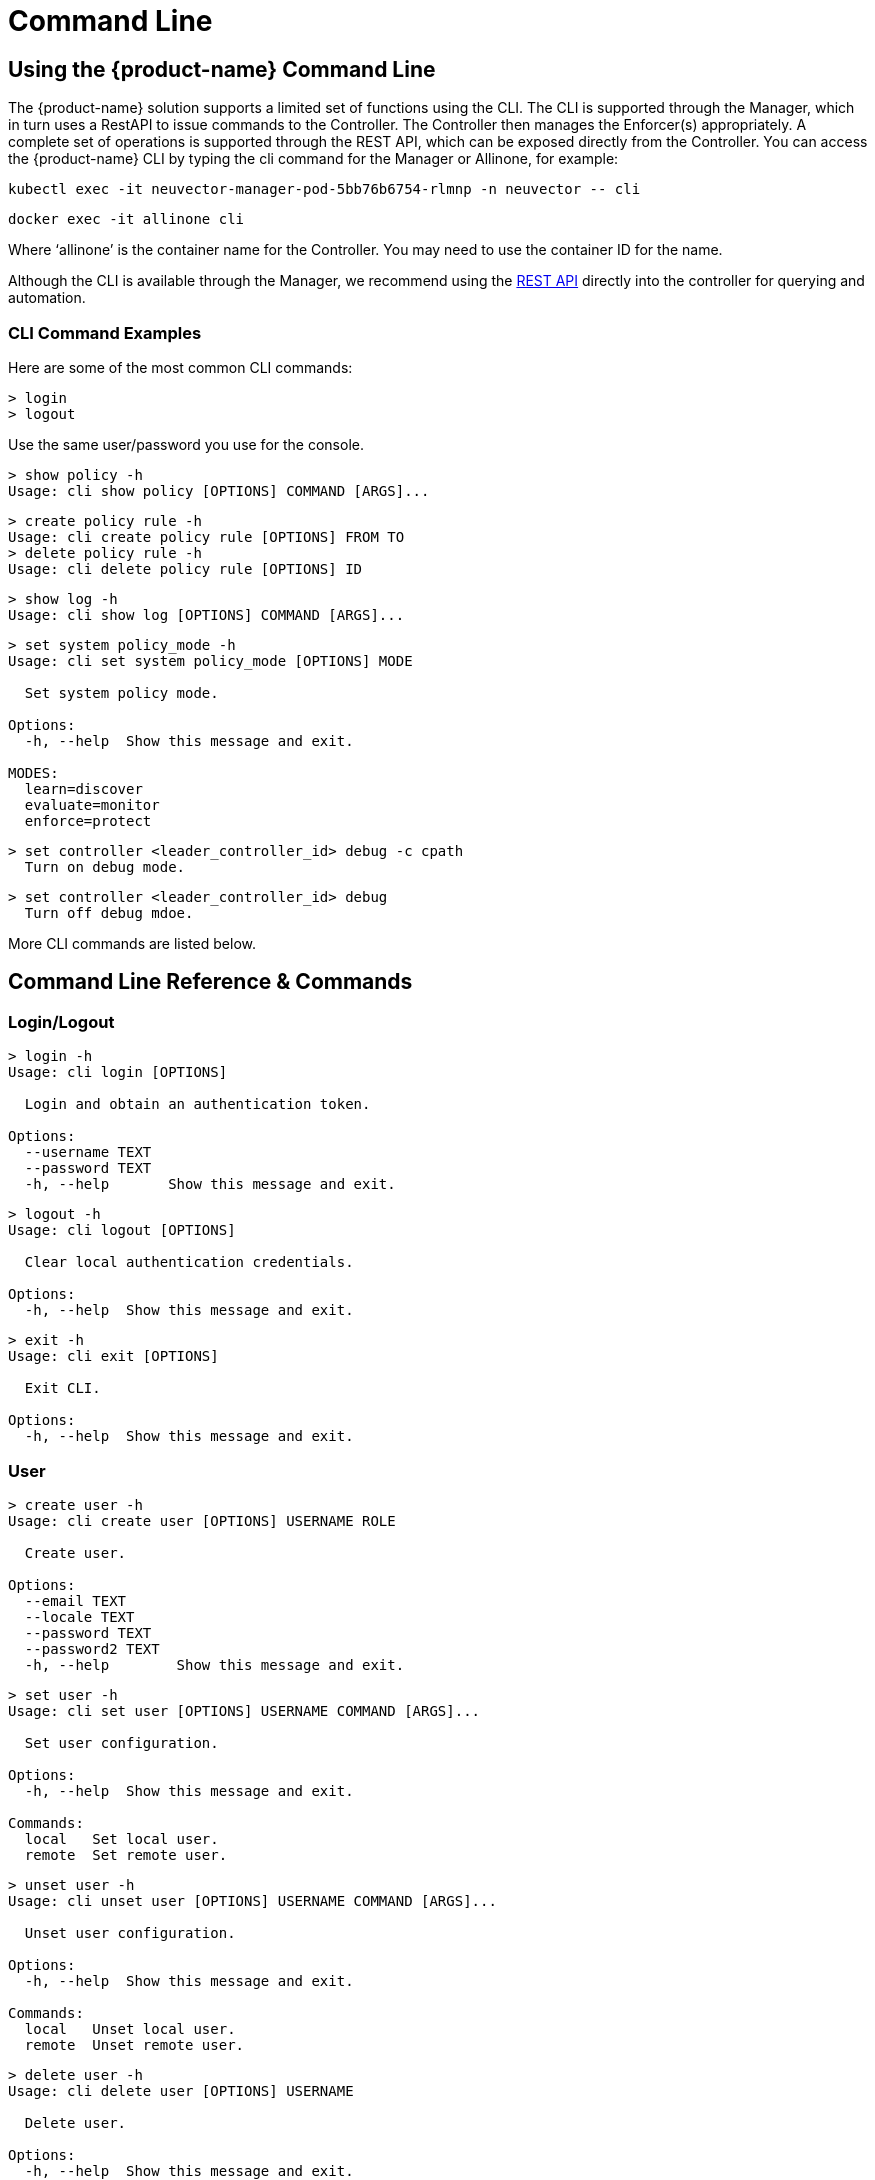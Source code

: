 = Command Line
:page-opendocs-origin: /12.troubleshooting/02.cli/02.cli.md
:page-opendocs-slug:  /tronubleshooting/cli

== Using the {product-name} Command Line

The {product-name} solution supports a limited set of functions using the CLI. The CLI is supported through the Manager, which in turn uses a RestAPI to issue commands to the Controller. The Controller then manages the Enforcer(s) appropriately. A complete set of operations is supported through the REST API, which can be exposed directly from the Controller. You can access the {product-name} CLI by typing the cli command for the Manager or Allinone, for example:

[,shell]
----
kubectl exec -it neuvector-manager-pod-5bb76b6754-rlmnp -n neuvector -- cli
----

[,shell]
----
docker exec -it allinone cli
----

Where '`allinone`' is the container name for the Controller. You may need to use the container ID for the name.

Although the CLI is available through the Manager, we recommend using the xref:automation.adoc[REST API] directly into the controller for querying and automation.

=== CLI Command Examples

Here are some of the most common CLI commands:

[,shell]
----
> login
> logout
----

Use the same user/password you use for the console.

[,shell]
----
> show policy -h
Usage: cli show policy [OPTIONS] COMMAND [ARGS]...
----

[,shell]
----
> create policy rule -h
Usage: cli create policy rule [OPTIONS] FROM TO
> delete policy rule -h
Usage: cli delete policy rule [OPTIONS] ID
----

[,shell]
----
> show log -h
Usage: cli show log [OPTIONS] COMMAND [ARGS]...
----

[,shell]
----
> set system policy_mode -h
Usage: cli set system policy_mode [OPTIONS] MODE

  Set system policy mode.

Options:
  -h, --help  Show this message and exit.

MODES:
  learn=discover
  evaluate=monitor
  enforce=protect
----

[,shell]
----
> set controller <leader_controller_id> debug -c cpath
  Turn on debug mode.
----

[,shell]
----
> set controller <leader_controller_id> debug
  Turn off debug mdoe.
----

More CLI commands are listed below.

== Command Line Reference & Commands

=== Login/Logout

[,shell]
----
> login -h
Usage: cli login [OPTIONS]

  Login and obtain an authentication token.

Options:
  --username TEXT
  --password TEXT
  -h, --help       Show this message and exit.
----

[,shell]
----
> logout -h
Usage: cli logout [OPTIONS]

  Clear local authentication credentials.

Options:
  -h, --help  Show this message and exit.
----

[,shell]
----
> exit -h
Usage: cli exit [OPTIONS]

  Exit CLI.

Options:
  -h, --help  Show this message and exit.
----

=== User

[,shell]
----
> create user -h
Usage: cli create user [OPTIONS] USERNAME ROLE

  Create user.

Options:
  --email TEXT
  --locale TEXT
  --password TEXT
  --password2 TEXT
  -h, --help        Show this message and exit.
----

[,shell]
----
> set user -h
Usage: cli set user [OPTIONS] USERNAME COMMAND [ARGS]...

  Set user configuration.

Options:
  -h, --help  Show this message and exit.

Commands:
  local   Set local user.
  remote  Set remote user.
----

[,shell]
----
> unset user -h
Usage: cli unset user [OPTIONS] USERNAME COMMAND [ARGS]...

  Unset user configuration.

Options:
  -h, --help  Show this message and exit.

Commands:
  local   Unset local user.
  remote  Unset remote user.
----

[,shell]
----
> delete user -h
Usage: cli delete user [OPTIONS] USERNAME

  Delete user.

Options:
  -h, --help  Show this message and exit.
----

=== Policy

[,shell]
----
> create group -h
Usage: cli create group [OPTIONS] NAME

  Create group.

  For --lable, use format: key,value. If the option value starts with @, the
  criterion matches string with substring 'value'.

Options:
  --image TEXT        container image name.
  --node TEXT         node name.
  --container TEXT    container workload name.
  --application TEXT  container application name.
  --label TEXT        container label.
  -h, --help          Show this message and exit.
----

[,shell]
----
> set group -h
Usage: cli set group [OPTIONS] NAME

  Set group configuration.

  For --lable, use format: key,value. If the option value starts with @, the
  criterion matches string with substring 'value'.

Options:
  --image TEXT        container image name.
  --node TEXT         node name.
  --container TEXT    container workload name.
  --application TEXT  container application name.
  --label TEXT        container label.
  -h, --help          Show this message and exit.
----

[,shell]
----
> delete group -h
Usage: cli delete group [OPTIONS] NAME

  Delete group.

Options:
  -h, --help  Show this message and exit.
----

[,shell]
----
> create policy rule -h
Usage: cli create policy rule [OPTIONS] FROM TO

  Create and append policy rule, with unique rule id (< 10000).

Options:
  --id INTEGER           Policy rule ID. (Optional)
  --ports TEXT           Port list. eg: any or
                         80,8080,8500-8508,tcp/443,tcp/3306-3307,udp/53
  --applications TEXT    Application list. eg: http,kafka
  --action [allow|deny]
  --after INTEGER        Specify policy rule ID that the new rule is inserted
                         after. Use 0 to insert to the first.
  --comment TEXT
  -h, --help             Show this message and exit.
----

[,shell]
----
> set policy rule -h
Usage: cli set policy rule [OPTIONS] ID

  Configure policy rule.

Options:
  --from TEXT
  --to TEXT
  --ports TEXT           Port list. eg: any or
                         80,8080,8500-8508,tcp/443,tcp/3306-3307,udp/53
  --applications TEXT    Application list. eg: http,kafka
  --action [allow|deny]
  --after INTEGER        Specify policy rule ID that the new rule is inserted
                         after. Use 0 to insert to the first.
  --comment TEXT
  -h, --help             Show this message and exit.
----

[,shell]
----
> delete policy rule -h
Usage: cli delete policy rule [OPTIONS] ID

  Delete policy rule.

Options:
  -h, --help  Show this message and exit.
----

[,shell]
----
> show service -h
Usage: cli show service [OPTIONS] COMMAND [ARGS]...

  Show service

Options:
  --sort TEXT            sort field.
  --sort_dir [asc|desc]  sort direction.
  -h, --help             Show this message and exit.

Commands:
  detail  Show service detail.
----

[,shell]
----
> set service -h
Usage: cli set service [OPTIONS] NAME COMMAND [ARGS]...

  Set service configuration.

Options:
  -h, --help  Show this message and exit.

Commands:
  policy_mode  Set service policy mode [discover, monitor, protect]
----

[,shell]
----
> set system new_service policy_mode -h
SEE System (below)
----

=== Quarantine

[,shell]
----
> set container
Usage: cli set container [OPTIONS] ID_OR_NAME COMMAND [ARGS]...

  Set container configuration.

Options:
  -h, --help  Show this message and exit.

Commands:
  quarantine  Set container quarantine state.
----

=== System

[,shell]
----
> set system -h
Usage: cli set system [OPTIONS] COMMAND [ARGS]...

  Set system configuration.

Options:
  -h, --help  Show this message and exit.

Commands:
  new_service policy_mode    Set system policy mode.
  syslog  	              Set syslog server IP and port (1.2.3.4:514)
----

[,shell]
----
> set system syslog -h
Usage: cli set system syslog [OPTIONS] COMMAND [ARGS]...

  Set syslog settings

Options:
  -h, --help  Show this message and exit.

Commands:
  category  syslog categories...
  level     Set syslog level
  server    Set syslog server IP and port (1.2.3.4:514)
  status    Enable/disable syslog
----

[,shell]
----
> set system new_service policy_mode -h
Usage: cli set system new_service policy_mode [OPTIONS] MODE

  Set system new service policy mode.

Options:
  -h, --help  Show this message and exit.

MODES:
  discover
  monitor
  protect
----

[,shell]
----
> unset system
Usage: cli unset system [OPTIONS] COMMAND [ARGS]...

  Unset system configuration.

Options:
  -h, --help  Show this message and exit.

Commands:
  syslog_server  Unset syslog server address.
----

=== Vulnerability Scan

[,shell]
----
> set scan auto -h
Usage: cli set scan auto [OPTIONS] AUTO

  Set scanner mode.

Options:
  -h, --help  Show this message and exit.

AUTO:
  enable
  disable
----

[,shell]
----
> request scan container -h
Usage: cli request scan container [OPTIONS] ID_OR_NAME

  Request to scan one container

Options:
  -h, --help  Show this message and exit.
----

[,shell]
----
> request scan node -h
Usage: cli request scan node [OPTIONS] ID_OR_NAME

  Request to scan one node

Options:
  -h, --help  Show this message and exit.
----

[,shell]
----
> show scan container -h
Usage: cli show scan container [OPTIONS]

  Show scan container summary

Options:
  --sort TEXT            sort field.
  --sort_dir [asc|desc]  sort direction.
  --node TEXT            list scan result on a given node
  --first INTEGER        list the first n scan result, default is list all
  -h, --help             Show this message and exit.
----

[,shell]
----
> show scan node -h
Usage: cli show scan node [OPTIONS]

  Show scan node summary

Options:
  --sort TEXT            sort field.
  --sort_dir [asc|desc]  sort direction.
  --first INTEGER        list the first n scan result, default is list all
  -h, --help             Show this message and exit.
----

[,shell]
----
> show scan image -h
Usage: cli show scan image [OPTIONS]

  Show scan image summary

Options:
  --sort TEXT            sort field.
  --sort_dir [asc|desc]  sort direction.
  --first INTEGER        list the first n scan result, default is list all
  -h, --help             Show this message and exit.
----

[,shell]
----
> show scan report container -h
Usage: cli show scan report container [OPTIONS] ID_OR_NAME

  Show scan container detail report

Options:
  -h, --help  Show this message and exit.
----

[,shell]
----
> show scan report image -h
Usage: cli show scan report image [OPTIONS] NAME

  Show scan image detail report

Options:
  -h, --help  Show this message and exit.
----

[,shell]
----
> show scan report node -h
Usage: cli show scan report node [OPTIONS] ID_OR_NAME

  Show scan node detail report

Options:
  -h, --help  Show this message and exit.
----

=== Show/Debug commands

[,shell]
----
> show container -h
Usage: cli show container [OPTIONS] COMMAND [ARGS]...

  Show container.

Options:
  -b, --brief            brief output
  --sort TEXT            sort field.
  --sort_dir [asc|desc]  sort direction.
  -h, --help             Show this message and exit.

Commands:
  detail   Show container detail.
  setting  show container configurations.
  stats    Show container statistics.
----

[,shell]
----
> show enforcer -h
Usage: cli show enforcer [OPTIONS] COMMAND [ARGS]...

  Show enforcer.

Options:
  --sort TEXT            sort field.
  --sort_dir [asc|desc]  sort direction.
  -h, --help             Show this message and exit.

Commands:
  counter  Show enforcer counters.
  detail   Show enforcer detail.
  setting  show enforcer configurations.
  stats    Show enforcer statistics.
----

[,shell]
----
> show conversation -h
Usage: cli show conversation [OPTIONS] COMMAND [ARGS]...

  Show conversations.

Options:
  -g, --group TEXT       filter conversations by group
  --sort TEXT            sort field.
  --sort_dir [asc|desc]  sort direction.
  -h, --help             Show this message and exit.

Commands:
  pair  Show conversation detail between a pair of...
----

[,shell]
----
> show controller -h
Usage: cli show controller [OPTIONS] COMMAND [ARGS]...

  Show controller.

Options:
  --sort TEXT            sort field.
  --sort_dir [asc|desc]  sort direction.
  -h, --help             Show this message and exit.

Commands:
  detail   Show controller detail.
  setting  show controller configurations.
----

[,shell]
----
> show group -h
Usage: cli show group [OPTIONS] COMMAND [ARGS]...

  Show group.

Options:
  --sort TEXT            sort field.
  --sort_dir [asc|desc]  sort direction.
  -h, --help             Show this message and exit.

Commands:
  detail  Show group detail.
----

[,shell]
----
> show log -h
Usage: cli show log [OPTIONS] COMMAND [ARGS]...

  Log operations.

Options:
  -h, --help  Show this message and exit.

Commands:
  event      List events.
  threat     List threats.
  violation  List policy violations.
----

[,shell]
----
> show node -h
Usage: cli show node [OPTIONS] COMMAND [ARGS]...

  Show node.

Options:
  --sort TEXT            sort field.
  --sort_dir [asc|desc]  sort direction.
  -h, --help             Show this message and exit.

Commands:
  bench           Show node bench.
  detail          Show node detail.
  ip_2_container  Show node ip-container map.
----

[,shell]
----
> show policy -h
Usage: cli show policy [OPTIONS] COMMAND [ARGS]...

  Show policy.

Options:
  -h, --help  Show this message and exit.

Commands:
  derived  List derived policy rules
  rule     Show policy rule.
----

[,shell]
----
> show session -h
Usage: cli show session [OPTIONS] COMMAND [ARGS]...

  Show sessions.

Options:
  -h, --help  Show this message and exit.

Commands:
  list     list session.
  summary  show session summary.
----

[,shell]
----
> show system -h
Usage: cli show system [OPTIONS] COMMAND [ARGS]...

  System operations.

Options:
  -h, --help  Show this message and exit.

Commands:
  setting  Show system configuration.
  summary  Show system summary.
----

[,shell]
----
> show user -h
Usage: cli show user [OPTIONS] COMMAND [ARGS]...

  Show user.

Options:
  -h, --help  Show this message and exit.
----

[,shell]
----
> set enforcer -h
Usage: cli set enforcer [OPTIONS] ID_OR_NAME COMMAND [ARGS]...

  Set enforcer configuration.

Options:
  -h, --help  Show this message and exit.

Commands:
  debug  Configure enforcer debug.
----

[,shell]
----
> delete conversation pair -h
Usage: cli delete conversation pair [OPTIONS] CLIENT SERVER

  Delete conversations between a pair of containers.

Options:
  -h, --help  Show this message and exit.
----

[,shell]
----
> delete session -h
Usage: cli delete session [OPTIONS]

  clear session.

Options:
  -e, --enforcer TEXT  filter sessions by enforcer
  --id TEXT            filter sessions by session id
  -h, --help           Show this message and exit.
----

=== Export/Import

[,shell]
----
> request export config -h
Usage: cli request export config [OPTIONS]

  Export system configurations.

Options:
  -s, --section [user|policy]
  -f, --filename PATH
  -h, --help                   Show this message and exit.
----

[,shell]
----
> request import config -h
Usage: cli request import config [OPTIONS] FILENAME

  Import system configurations.

Options:
  -h, --help  Show this message and exit.
----

==== Packet Sniffer

[NOTE]
====
Sniffer files are stored in the /var/neuvector/pcap directory in the Enforcer container. Make sure you map the volume to your guest machine directory or local system directory to be able to access the files. For example in the docker-compose file add '`- /var/neuvector:/var/neuvector`' in volumes.
====

To start packet capture on a pod, you will need to know the containerID to pass into the ID_OR_NAME field. You can do this with `show container -c <container_name>`. then start the sniffer with `request sniffer start <container_id>`. For example,

[,shell]
----
admin#neuvector-svc-controller.neuvector> show container -c pos-test
+--------------+-----------------------------------------------------------------------+-------------+---------------------------------------+----------+--------------+----------------------+------------------------+
| id           | name                                                                  | host_name   | image                                 | state    | applications | started_at           | interfaces             |
+--------------+-----------------------------------------------------------------------+-------------+---------------------------------------+----------+--------------+----------------------+------------------------+
| fc0b5458db1a | k8s_POD_pos-test_pos-test_bd3e2c9d-847a-4bcd-ac76-cb6fa651a8d2_0      | gtk8s-node2 | k8s.gcr.io/pause:3.2                  | discover | []           | 2021-09-24T15:36:05Z | eth0:192.168.128.22/32 |
| 0f48441a21cd | k8s_POD_pos-test_pos-test_c405efe5-f767-4fbf-b424-ea3106d9ec62_0      | gtk8s-node1 | k8s.gcr.io/pause:3.2                  | exit     | []           | 2021-09-23T23:53:56Z | {}                     |
| 8ddb6052f2d1 | k8s_pos-test_pos-test_pos-test_bd3e2c9d-847a-4bcd-ac76-cb6fa651a8d2_0 | gtk8s-node2 | docker.io/garricktam/jmeter-pos:5.4.1 | discover | []           | 2021-09-24T15:36:40Z | eth0:192.168.128.22/32 |
+--------------+-----------------------------------------------------------------------+-------------+---------------------------------------+----------+--------------+----------------------+------------------------+


admin#neuvector-svc-controller.neuvector> request sniffer start 8ddb6052f2d1
admin#neuvector-svc-controller.neuvector> show sniffer -c 8ddb6052f2d1
Total sniffers: 2
+--------------------------------------------------------------------------+---------+--------------+--------------+------+-------------+
| id                                                                       | status  | enforcer_id  | container_id | size | file_number |
+--------------------------------------------------------------------------+---------+--------------+--------------+------+-------------+
| 01119c164ab9cc73178f217ab7a6dc25075a6fe5869ab836eda172925fe7b068cd573030 | stopped | 4ab9cc73178f | 8ddb6052f2d1 |   24 |           1 |
| 1f0702444ab9cc73178f217ab7a6dc25075a6fe5869ab836eda172925fe7b068cd573030 | running | 4ab9cc73178f | 8ddb6052f2d1 |   24 |           1 |
+--------------------------------------------------------------------------+---------+--------------+--------------+------+-------------+


admin#neuvector-svc-controller.neuvector> request sniffer stop 1f0702444ab9cc73178f217ab7a6dc25075a6fe5869ab836eda172925fe7b068cd573030
admin#neuvector-svc-controller.neuvector> show sniffer -c 8ddb6052f2d1
Total sniffers: 2
+--------------------------------------------------------------------------+---------+--------------+--------------+-------+-------------+
| id                                                                       | status  | enforcer_id  | container_id |  size | file_number |
+--------------------------------------------------------------------------+---------+--------------+--------------+-------+-------------+
| 01119c164ab9cc73178f217ab7a6dc25075a6fe5869ab836eda172925fe7b068cd573030 | stopped | 4ab9cc73178f | 8ddb6052f2d1 |    24 |           1 |
| 1f0702444ab9cc73178f217ab7a6dc25075a6fe5869ab836eda172925fe7b068cd573030 | stopped | 4ab9cc73178f | 8ddb6052f2d1 | 20165 |           1 |
+--------------------------------------------------------------------------+---------+--------------+--------------+-------+-------------+
----

[IMPORTANT]
====
If the duration is not set, you will need to find the sniffer ID in order to stop the sniffer.  To do this, `show sniffer -c <containerID>`.  Follow by `request sniffer stop <sniffer_ID>`.
====

Command options:

[,shell]
----
request sniffer start -h
Usage: cli request sniffer start [OPTIONS]

  Start sniffer.

Options:
  -e, --enforcer TEXT        Add sniffer by enforcer
  -c, --container TEXT       Add sniffer by container
  -f, --file_number INTEGER  Maximum number of rotation files
  -s, --file_size INTEGER    Maximum size (in MB) of rotation files
  -o, --options TEXT         Sniffer filter
  -h, --help                 Show this message and exit.
----

[,shell]
----
show sniffer -h
Usage: cli show sniffer [OPTIONS] COMMAND [ARGS]...

  Show sniffer.

Options:
  -e, --enforcer TEXT  Show sniffers by enforcer
  -h, --help           Show this message and exit.
----

[,shell]
----
request sniffer stop -h
Usage: cli request sniffer stop [OPTIONS] ID

  Stop sniffer. You may need to include both the enforcer ID and the container ID.

Options:
  -e, --enforcer TEXT  Delete sniffer by enforcer
  -h, --help           Show this message and exit.
----
